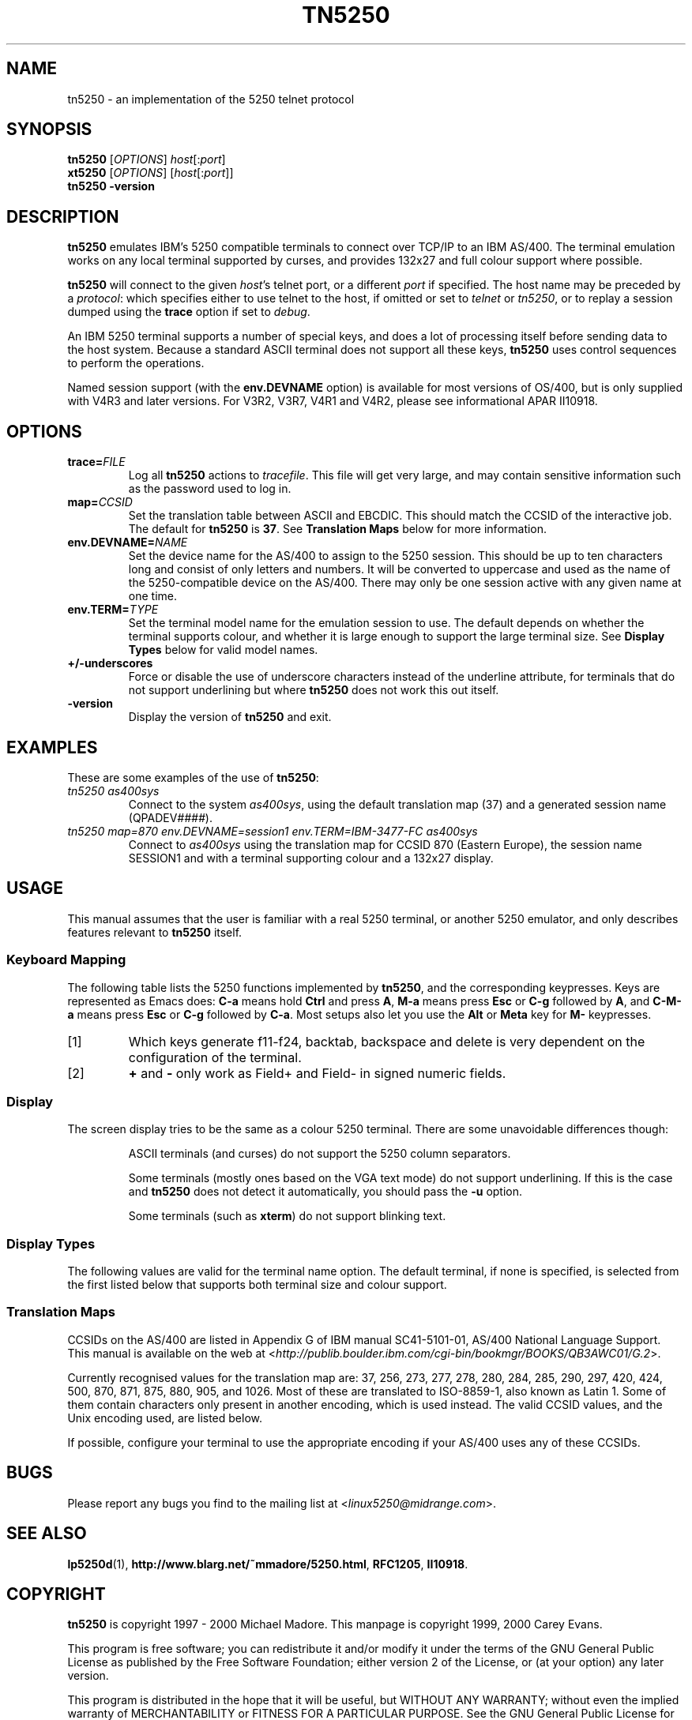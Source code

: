 '\" t
.ig
Man page for tn5250.

Copyright (C) 1999, 2000 Carey Evans.

You can redistribute and/or modify this document under the terms of 
the GNU General Public License as published by the Free Software
Foundation; either version 2 of the License, or (at your option)
any later version.

This document is distributed in the hope that it will be useful,
but WITHOUT ANY WARRANTY; without even the implied warranty of
MERCHANTABILITY or FITNESS FOR A PARTICULAR PURPOSE.  See the
GNU General Public License for more details.
..
.TH TN5250 1 "28 May 2000"
.SH NAME
tn5250 \- an implementation of the 5250 telnet protocol
.SH SYNOPSIS
.B tn5250
.RI [\| OPTIONS \|]
.IR host [\|: port \|]
.br
.B xt5250
.RI [\| OPTIONS \|]
.RI [\| host [\|: port \|]\|]
.br
.B tn5250 \-version
.SH "DESCRIPTION"
.B tn5250
emulates IBM's 5250 compatible terminals to connect over TCP/IP to an
IBM AS/400.  The terminal emulation works on any local terminal
supported by curses, and provides 132x27 and full colour support where
possible.
.PP
.B tn5250
will connect to the given
.IR host 's
telnet port, or a different
.I port
if specified.  The host name may be preceded by a
.IR protocol :
which specifies either to use telnet to the host, if omitted or set to
.I telnet
or
.IR tn5250 ,
or to replay a session dumped using the
.B trace
option if set to
.IR debug .
.PP
An IBM 5250 terminal supports a number of special keys, and does a lot 
of processing itself before sending data to the host system.  Because
a standard ASCII terminal does not support all these keys,
.B tn5250
uses control sequences to perform the operations.
.PP
Named session support (with the
.B env.DEVNAME
option) is available for most versions of OS/400, but is only supplied
with V4R3 and later versions.  For V3R2, V3R7, V4R1 and V4R2, please
see informational APAR II10918.
.SH OPTIONS
.TP
.BI trace= FILE
Log all
.B tn5250
actions to
.IR tracefile .
This file will get very large, and may contain sensitive information
such as the password used to log in.
.TP
.BI map= CCSID
Set the translation table between ASCII and EBCDIC.  This should match
the CCSID of the interactive job.  The default for
.B tn5250
is
.BR 37 .
See
.B Translation Maps
below for more information.
.TP
.BI env.DEVNAME= NAME
Set the device name for the AS/400 to assign to the 5250 session.
This should be up to ten characters long and consist of only letters
and numbers.  It will be converted to uppercase and used as the name
of the 5250-compatible device on the AS/400.  There may only be one
session active with any given name at one time.
.TP
.BI env.TERM= TYPE
Set the terminal model name for the emulation session to use.  The
default depends on whether the terminal supports colour, and whether
it is large enough to support the large terminal size.  See
.B Display Types
below for valid model names.
.TP
.B +/\-underscores
Force or disable the use of underscore characters instead of the underline
attribute, for terminals that do not support underlining but where
.B tn5250
does not work this out itself.
.TP
.B \-version
Display the version of
.B tn5250
and exit.
.SH EXAMPLES
These are some examples of the use of
.BR tn5250 :
.TP
.I "tn5250 as400sys"
Connect to the system
.IR as400sys ,
using the default translation map (37)
and a generated session name
.RI (QPADEV #### ).
.TP
.I "tn5250 map=870 env.DEVNAME=session1 env.TERM=IBM-3477-FC as400sys"
Connect to
.I as400sys
using the translation map for CCSID 870 (Eastern Europe), the session
name SESSION1 and with a terminal supporting colour and a 132x27
display.
.SH USAGE
This manual assumes that the user is familiar with a real 5250
terminal, or another 5250 emulator, and only describes features
relevant to
.B tn5250
itself.
.SS "Keyboard Mapping"
The following table lists the 5250 functions implemented by
.BR tn5250 ,
and the corresponding keypresses.  Keys are represented as Emacs does:
.B C-a
means hold
.B Ctrl
and press
.BR A ,
.B M-a
means press
.B Esc
or
.B C-g
followed by
.BR A ,
and
.B C-M-a
means press
.B Esc
or
.B C-g
followed by
.BR C-a .
Most setups also let you use the
.B Alt
or
.B Meta
key for
.B M-
keypresses.
.PP
.TS
tab (@);
l l
__
lB l.
Function@Keypress
F1 - F10@f1 to f10, M-1 to M-
F11@f11 [1], M--
F12@f12 [1], M-=
F13 - F24@f13 to f24 [1], M-! to M-+
Enter@return, enter, C-j, C-m
Left@left
Right@right
Up@up
Down@down
Roll Up@next, pagedown, C-d, C-f
Roll Down@prev, pageup, C-b, C-u
Backspace@backspace [1]
Home@home, C-o
End@end
Insert@insert, M-i, M-delete
Delete@delete [1]
Reset@C-r, M-r
Print@C-p, M-p
Help@M-h
SysReq@C-c, M-s
Clear@M-c
FieldExit@C-k, C-x, M-x
TestReq@C-t
Toggle@M-t
Erase@C-e
Attn@C-a, M-a
Dup@M-d
Field+@+ [2], same as FieldExit
Field-@M-m, - [2]
NewLine@C-M-j
Next Field@tab, C-i
Prev Field@backtab [1]
_
Refresh@C-l, M-l
Quit@C-q
.TE
.IP [1]
Which keys generate f11-f24, backtab, backspace and delete is very
dependent on the configuration of the terminal.
.IP [2]
.B +
and
.B -
only work as Field+ and Field- in signed numeric fields.
.LP
.SS Display
The screen display tries to be the same as a colour 5250 terminal.
There are some unavoidable differences though:
.RS
.PP
ASCII terminals (and curses) do not support the 5250 column
separators.
.PP
Some terminals (mostly ones based on the VGA text mode) do not support
underlining.  If this is the case and
.B tn5250
does not detect it automatically, you should pass the
.B \-u
option.
.PP
Some terminals (such as
.BR xterm )
do not support blinking text.
.RE
.SS "Display Types"
The following values are valid for the terminal name option.
The default terminal, if none is specified, is selected from the first
listed below that supports both terminal size and colour support.
.PP
.TS
tab (@);
l l l
___
lB l lB.
Name@Description@Default
IBM-5555-C01@DBCS color (not supported)
IBM-5555-B01@DBCS monochrome (not supported)
IBM-3477-FC@27x132 color@Yes
IBM-3477-FG@27x132 monochrome@Yes
IBM-3180-2@27x132 monochrome
IBM-3179-2@24x80 color@Yes
IBM-3196-A1@24x80 monochrome
IBM-5292-2@24x80 color
IBM-5291-1@24x80 monochrome
IBM-5251-11@24x80 monochrome@Yes
.TE
.SS "Translation Maps"
CCSIDs on the AS/400 are listed in Appendix G of IBM manual
SC41-5101-01, AS/400 National Language Support.  This manual is
available on the web at
.RI < http://publib.boulder.ibm.com/cgi-bin/bookmgr/BOOKS/QB3AWC01/G.2 >.
.PP
Currently recognised values for the translation map are: 37, 256, 273,
277, 278, 280, 284, 285, 290, 297, 420, 424, 500, 870, 871, 875, 880, 905,
and 1026.  Most of these are translated to ISO-8859-1, also known as
Latin 1.  Some of them contain characters only present in another
encoding, which is used instead.  The valid CCSID values, and the Unix
encoding used, are listed below.
.PP
.TS
tab (:);
l l l
___
rB l l.
CCSID:Unix encoding:Description
37:ISO-8859-1:US, Canada, Netherlands,
::Portugal, Brazil, Australia,
::New Zealand
256:ISO-8859-1:Netherlands
273:ISO-8859-1:Austria, Germany
277:ISO-8859-1:Denmark, Norway
278:ISO-8859-1:Finland, Sweden
280:ISO-8859-1:Italy
284:ISO-8859-1:Spanish, Latin America
285:ISO-8859-1:United Kingdom
290:JIS_X0201:Katakana Extended
297:ISO-8859-1:France
420:ISO-8859-6:Arabic
424:ISO-8859-8:Hebrew
500:ISO-8859-1:Belgium, Canada, Switzerland
870:ISO-8859-2:Eastern Europe
871:ISO-8859-1:Iceland
875:ISO-8859-7:Greek
880:ISO-8859-5:Cyrillic
905:ISO-8859-3:Turkey - Latin3
1026:ISO-8859-9:Turkey - Latin5
.TE
.PP
If possible, configure your terminal to use the appropriate encoding
if your AS/400 uses any of these CCSIDs.
.SH BUGS
Please report any bugs you find to the mailing list at
.RI < linux5250@midrange.com >.
.SH "SEE ALSO"
.BR lp5250d (1),
.BR http://www.blarg.net/~mmadore/5250.html ,
.BR RFC1205 ,
.BR II10918 .
.SH COPYRIGHT
.B tn5250
is copyright
.if t \(co
1997 - 2000 Michael Madore.  This manpage is copyright
.if t \(co
1999, 2000 Carey Evans.
.PP
This program is free software; you can redistribute it and/or modify
it under the terms of the GNU General Public License as published by
the Free Software Foundation; either version 2 of the License, or
(at your option) any later version.
.PP
This program is distributed in the hope that it will be useful,
but WITHOUT ANY WARRANTY; without even the implied warranty of
MERCHANTABILITY or FITNESS FOR A PARTICULAR PURPOSE.  See the
GNU General Public License for more details.
.PP
You should have received a copy of the GNU General Public License
along with this program; if not, write to the Free Software
Foundation, Inc., 59 Temple Place, Suite 330, Boston, MA  02111-1307  USA
.SH AUTHORS
.B tn5250
was written by Michael Madore
.RI < mmadore@blarg.net >,
Jay Felice
.RI < jasonf@nacs.net >
and others; see the AUTHORS file for details.
This manual page was written by Carey Evans
.RI < c.evans@clear.net.nz >.
